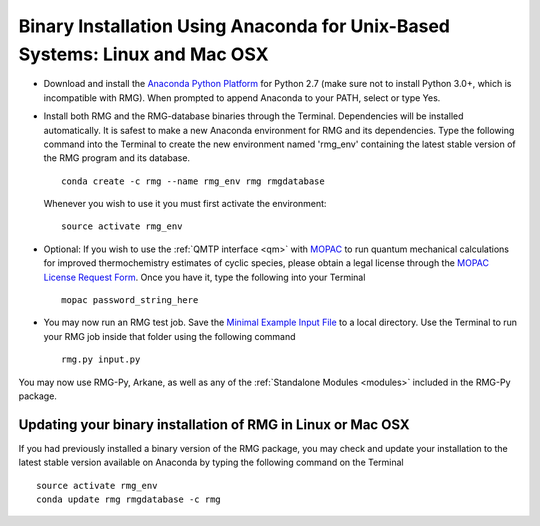 .. _anacondaUser:

****************************************************************************
Binary Installation Using Anaconda for Unix-Based Systems: Linux and Mac OSX
****************************************************************************


* Download and install the `Anaconda Python Platform <http://continuum.io/downloads>`_ for Python 2.7 (make sure not to install Python 3.0+, which is incompatible with RMG). When prompted to append Anaconda to your PATH, select or type Yes.

* Install both RMG and the RMG-database binaries through the Terminal.   Dependencies will be installed automatically. It is safest to make a new Anaconda environment for RMG and its dependencies. Type the following command into the Terminal to create the new environment named 'rmg_env' containing the latest stable version of the RMG program and its database. ::

    conda create -c rmg --name rmg_env rmg rmgdatabase
    
  Whenever you wish to use it you must first activate the environment::
    
    source activate rmg_env
    
* Optional: If you wish to use the :ref:`QMTP interface <qm>` with `MOPAC <http://openmopac.net/>`_ to run quantum mechanical calculations for improved thermochemistry estimates of cyclic species, please obtain a legal license through the `MOPAC License Request Form <http://openmopac.net/form.php>`_.  Once you have it, type the following into your Terminal ::
    
    mopac password_string_here

* You may now run an RMG test job. Save the `Minimal Example Input File <https://raw.githubusercontent.com/ReactionMechanismGenerator/RMG-Py/master/examples/rmg/minimal/input.py>`_  
  to a local directory.  Use the Terminal to run your RMG job inside that folder using the following command ::

    rmg.py input.py

You may now use RMG-Py, Arkane, as well as any of the
:ref:`Standalone Modules <modules>` included in the RMG-Py package.


Updating your binary installation of RMG in Linux or Mac OSX
============================================================

If you had previously installed a binary version of the RMG package, you may
check and update your installation to the latest stable version available on Anaconda by typing the following command on the Terminal ::

    source activate rmg_env
    conda update rmg rmgdatabase -c rmg 
